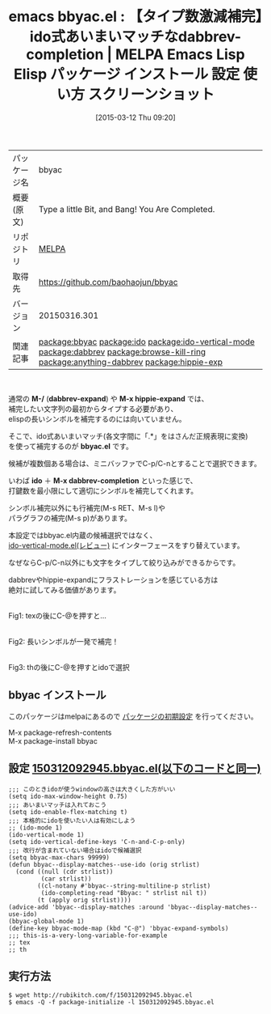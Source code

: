 #+BLOG: rubikitch
#+POSTID: 1291
#+DATE: [2015-03-12 Thu 09:20]
#+PERMALINK: bbyac
#+OPTIONS: toc:nil num:nil todo:nil pri:nil tags:nil ^:nil \n:t -:nil
#+ISPAGE: nil
#+DESCRIPTION:
# (progn (erase-buffer)(find-file-hook--org2blog/wp-mode))
#+BLOG: rubikitch
#+CATEGORY: Emacs
#+EL_PKG_NAME: bbyac
#+EL_TAGS: emacs, %p, %p.el, emacs lisp %p, elisp %p, emacs %f %p, emacs %p 使い方, emacs %p 設定, emacs パッケージ %p, emacs %p スクリーンショット, package:ido, package:ido-vertical-mode, relate:ido, relate:ido-vertical-mode, relate:dabbrev, relate:browse-kill-ring, relate:anything-dabbrev, helm-dabbrev, relate:hippie-exp, hippie-expand, emacs 補完 部分文字列, emacs あいまいマッチ 補完, ido あいまい検索, ido あいまいマッチ
#+EL_TITLE: Emacs Lisp Elisp パッケージ インストール 設定 使い方 スクリーンショット
#+EL_TITLE0: 【タイプ数激減補完】ido式あいまいマッチなdabbrev-completion
#+EL_URL: 
#+begin: org2blog
#+DESCRIPTION: MELPAのEmacs Lispパッケージbbyacの紹介
#+MYTAGS: package:bbyac, emacs 使い方, emacs コマンド, emacs, bbyac, bbyac.el, emacs lisp bbyac, elisp bbyac, emacs melpa bbyac, emacs bbyac 使い方, emacs bbyac 設定, emacs パッケージ bbyac, emacs bbyac スクリーンショット, package:ido, package:ido-vertical-mode, relate:ido, relate:ido-vertical-mode, relate:dabbrev, relate:browse-kill-ring, relate:anything-dabbrev, helm-dabbrev, relate:hippie-exp, hippie-expand, emacs 補完 部分文字列, emacs あいまいマッチ 補完, ido あいまい検索, ido あいまいマッチ
#+TAGS: package:bbyac, emacs 使い方, emacs コマンド, emacs, bbyac, bbyac.el, emacs lisp bbyac, elisp bbyac, emacs melpa bbyac, emacs bbyac 使い方, emacs bbyac 設定, emacs パッケージ bbyac, emacs bbyac スクリーンショット, package:ido, package:ido-vertical-mode, relate:ido, relate:ido-vertical-mode, relate:dabbrev, relate:browse-kill-ring, relate:anything-dabbrev, helm-dabbrev, relate:hippie-exp, hippie-expand, emacs 補完 部分文字列, emacs あいまいマッチ 補完, ido あいまい検索, ido あいまいマッチ, Emacs, M-/, dabbrev-expand, M-x hippie-expand, bbyac.el, ido, M-x dabbrev-completion, dabbrev-expand, M-x hippie-expand, bbyac.el, ido, M-x dabbrev-completion
#+TITLE: emacs bbyac.el : 【タイプ数激減補完】ido式あいまいマッチなdabbrev-completion | MELPA Emacs Lisp Elisp パッケージ インストール 設定 使い方 スクリーンショット
#+BEGIN_HTML
<table>
<tr><td>パッケージ名</td><td>bbyac</td></tr>
<tr><td>概要(原文)</td><td>Type a little Bit, and Bang! You Are Completed.</td></tr>
<tr><td>リポジトリ</td><td><a href="http://melpa.org/">MELPA</a></td></tr>
<tr><td>取得先</td><td><a href="https://github.com/baohaojun/bbyac">https://github.com/baohaojun/bbyac</a></td></tr>
<tr><td>バージョン</td><td>20150316.301</td></tr>
<tr><td>関連記事</td><td><a href="http://rubikitch.com/tag/package:bbyac/">package:bbyac</a> <a href="http://rubikitch.com/tag/package:ido/">package:ido</a> <a href="http://rubikitch.com/tag/package:ido-vertical-mode/">package:ido-vertical-mode</a> <a href="http://rubikitch.com/tag/package:dabbrev/">package:dabbrev</a> <a href="http://rubikitch.com/tag/package:browse-kill-ring/">package:browse-kill-ring</a> <a href="http://rubikitch.com/tag/package:anything-dabbrev/">package:anything-dabbrev</a> <a href="http://rubikitch.com/tag/package:hippie-exp/">package:hippie-exp</a></td></tr>
</table>
<br />
#+END_HTML
通常の *M-/* (*dabbrev-expand*) や *M-x hippie-expand* では、
補完したい文字列の最初からタイプする必要があり、
elispの長いシンボルを補完するのには向いていません。

そこで、ido式あいまいマッチ(各文字間に「.*」をはさんだ正規表現に変換)
を使って補完するのが *bbyac.el* です。

候補が複数個ある場合は、ミニバッファでC-p/C-nとすることで選択できます。

いわば *ido* ＋ *M-x dabbrev-completion* といった感じで、
打鍵数を最小限にして適切にシンボルを補完してくれます。

シンボル補完以外にも行補完(M-s RET、M-s l)や
パラグラフの補完(M-s p)があります。

本設定ではbbyac.el内蔵の候補選択ではなく、
[[http://rubikitch.com/2015/01/06/ido-vertical-mode/][ido-vertical-mode.el(レビュー)]] にインターフェースをすり替えています。

なぜならC-p/C-n以外にも文字をタイプして絞り込みができるからです。

dabbrevやhippie-expandにフラストレーションを感じている方は
絶対に試してみる価値があります。
# (progn (forward-line 1)(shell-command "screenshot-time.rb org_template" t))
[[file:/r/sync/screenshots/20150312093753.png]]
Fig1: texの後にC-@を押すと…

[[file:/r/sync/screenshots/20150312093759.png]]
Fig2: 長いシンボルが一発で補完！

[[file:/r/sync/screenshots/20150312093819.png]]
Fig3: thの後にC-@を押すとidoで選択
** bbyac インストール
このパッケージはmelpaにあるので [[http://rubikitch.com/package-initialize][パッケージの初期設定]] を行ってください。

M-x package-refresh-contents
M-x package-install bbyac


#+end:
** 概要                                                             :noexport:
通常の *M-/* (*dabbrev-expand*) や *M-x hippie-expand* では、
補完したい文字列の最初からタイプする必要があり、
elispの長いシンボルを補完するのには向いていません。

そこで、ido式あいまいマッチ(各文字間に「.*」をはさんだ正規表現に変換)
を使って補完するのが *bbyac.el* です。

候補が複数個ある場合は、ミニバッファでC-p/C-nとすることで選択できます。

いわば *ido* ＋ *M-x dabbrev-completion* といった感じで、
打鍵数を最小限にして適切にシンボルを補完してくれます。

シンボル補完以外にも行補完(M-s RET、M-s l)や
パラグラフの補完(M-s p)があります。

本設定ではbbyac.el内蔵の候補選択ではなく、
[[http://rubikitch.com/2015/01/06/ido-vertical-mode/][ido-vertical-mode.el(レビュー)]] にインターフェースをすり替えています。

なぜならC-p/C-n以外にも文字をタイプして絞り込みができるからです。

dabbrevやhippie-expandにフラストレーションを感じている方は
絶対に試してみる価値があります。
# (progn (forward-line 1)(shell-command "screenshot-time.rb org_template" t))
[[file:/r/sync/screenshots/20150312093753.png]]
Fig4: texの後にC-@を押すと…

[[file:/r/sync/screenshots/20150312093759.png]]
Fig5: 長いシンボルが一発で補完！

[[file:/r/sync/screenshots/20150312093819.png]]
Fig6: thの後にC-@を押すとidoで選択

** 設定 [[http://rubikitch.com/f/150312092945.bbyac.el][150312092945.bbyac.el(以下のコードと同一)]]
#+BEGIN: include :file "/r/sync/junk/150312/150312092945.bbyac.el"
#+BEGIN_SRC fundamental
;;; このときidoが使うwindowの高さは大きくした方がいい
(setq ido-max-window-height 0.75)
;;; あいまいマッチは入れておこう
(setq ido-enable-flex-matching t)
;;; 本格的にidoを使いたい人は有効にしよう
;; (ido-mode 1)
(ido-vertical-mode 1)
(setq ido-vertical-define-keys 'C-n-and-C-p-only)
;;; 改行が含まれていない場合はidoで候補選択
(setq bbyac-max-chars 99999)
(defun bbyac--display-matches--use-ido (orig strlist)
  (cond ((null (cdr strlist))
         (car strlist))
        ((cl-notany #'bbyac--string-multiline-p strlist)
         (ido-completing-read "Bbyac: " strlist nil t))
        (t (apply orig strlist))))
(advice-add 'bbyac--display-matches :around 'bbyac--display-matches--use-ido)
(bbyac-global-mode 1)
(define-key bbyac-mode-map (kbd "C-@") 'bbyac-expand-symbols)
;;; this-is-a-very-long-variable-for-example
;; tex
;; th
#+END_SRC

#+END:

** 実行方法
#+BEGIN_EXAMPLE
$ wget http://rubikitch.com/f/150312092945.bbyac.el
$ emacs -Q -f package-initialize -l 150312092945.bbyac.el
#+END_EXAMPLE

# /r/sync/screenshots/20150312093753.png http://rubikitch.com/wp-content/uploads/2015/03/wpid-20150312093753.png
# /r/sync/screenshots/20150312093759.png http://rubikitch.com/wp-content/uploads/2015/03/wpid-20150312093759.png
# /r/sync/screenshots/20150312093819.png http://rubikitch.com/wp-content/uploads/2015/03/wpid-20150312093819.png
